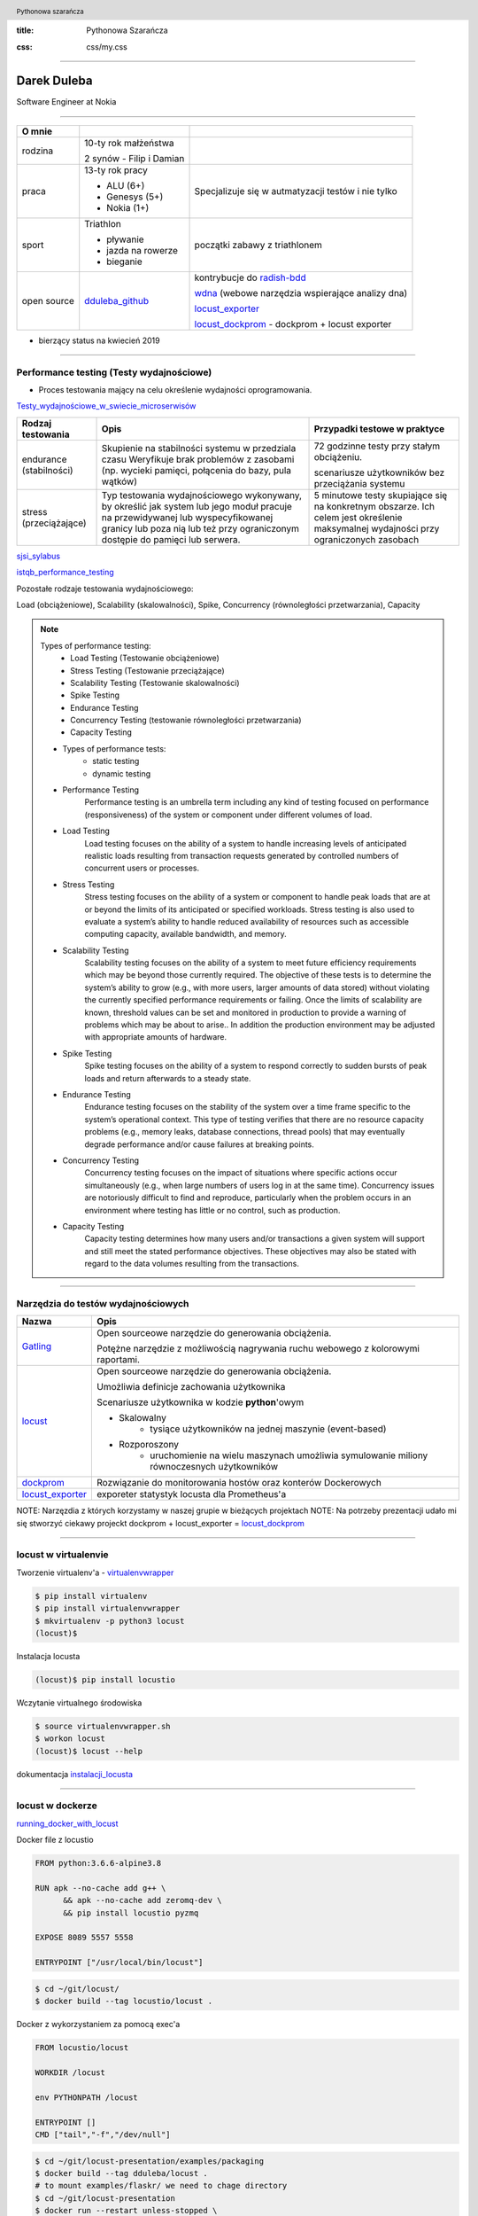 :title: Pythonowa Szarańcza

.. :skip-help: true

:css: css/my.css


.. header::

    .. image:: img/logo.png
        :width: 80
        :height: 80
        :align: left

    Pythonowa szarańcza

.. footer::
    NOKIA


----

Darek Duleba
------------

Software Engineer at Nokia

----

=========== ========================    ======
O mnie
=========== ========================    ======
rodzina     10-ty rok małżeństwa

            2 synów - Filip i Damian

praca       13-ty rok pracy             Specjalizuje się w autmatyzacji testów i nie tylko

            - ALU (6+)

            - Genesys (5+)

            - Nokia (1+)

sport       Triathlon                    początki zabawy z triathlonem

            - pływanie

            - jazda na rowerze

            - bieganie

open source dduleba_github_             kontrybucje do radish-bdd_

                                        wdna_ (webowe narzędzia wspierające analizy dna)

                                        locust_exporter_

                                        locust_dockprom_ - dockprom + locust exporter

=========== ========================    ======

* bierzący status na kwiecień 2019

----

Performance testing (Testy wydajnościowe)
=========================================

* Proces testowania mający na celu określenie wydajności oprogramowania.

Testy_wydajnościowe_w_swiecie_microserwisów_

======================= =================================================== =================================================
Rodzaj testowania       Opis                                                Przypadki testowe w praktyce
======================= =================================================== =================================================
endurance (stabilności) Skupienie na stabilności systemu w przedziala czasu 72 godzinne testy przy stałym obciążeniu.
                        Weryfikuje brak problemów z zasobami (np.
                        wycieki pamięci, połącenia do bazy, pula wątków)    scenariusze użytkowników bez przeciążania systemu


stress (przeciążające)  Typ testowania wydajnościowego wykonywany,          5 minutowe testy skupiające się na konkretnym
                        by określić jak system lub jego moduł pracuje       obszarze. Ich celem jest określenie maksymalnej
                        na przewidywanej lub wyspecyfikowanej granicy       wydajności przy ograniczonych zasobach
                        lub poza nią lub też przy ograniczonym dostępie
                        do pamięci lub serwera.

======================= =================================================== =================================================

sjsi_sylabus_

istqb_performance_testing_

Pozostałe rodzaje testowania wydajnościowego:

Load (obciążeniowe), Scalability (skalowalności), Spike, Concurrency (równoległości przetwarzania), Capacity

.. note::


    Types of performance testing:
        * Load Testing (Testowanie obciążeniowe)
        * Stress Testing (Testowanie przeciążające)
        * Scalability Testing (Testowanie skalowalności)
        * Spike Testing
        * Endurance Testing
        * Concurrency Testing (testowanie równoległości przetwarzania)
        * Capacity Testing

    * Types of performance tests:
        * static testing
        * dynamic testing

    * Performance Testing
        Performance testing is an umbrella term including any kind of testing focused on
        performance (responsiveness) of the system or component under different volumes of
        load.

    * Load Testing
        Load testing focuses on the ability of a system to handle increasing levels of anticipated
        realistic loads resulting from transaction requests generated by controlled numbers of
        concurrent users or processes.

    * Stress Testing
        Stress testing focuses on the ability of a system or component to handle peak loads
        that are at or beyond the limits of its anticipated or specified workloads. Stress
        testing is also used to evaluate a system’s ability to handle reduced availability of
        resources such as accessible computing capacity, available bandwidth, and memory.

    * Scalability Testing
        Scalability testing focuses on the ability of a system to meet future efficiency
        requirements which may be beyond those currently required. The objective of these
        tests is to determine the system’s ability to grow (e.g., with more users, larger amounts
        of data stored) without violating the currently specified performance requirements or
        failing. Once the limits of scalability are known, threshold values can be set and
        monitored in production to provide a warning of problems which may be about to arise..
        In addition the production environment may be adjusted with appropriate amounts of
        hardware.

    * Spike Testing
        Spike testing focuses on the ability of a system to respond correctly to sudden bursts
        of peak loads and return afterwards to a steady state.

    * Endurance Testing
        Endurance testing focuses on the stability of the system over a time frame specific to
        the system’s operational context. This type of testing verifies that there are no resource
        capacity problems (e.g., memory leaks, database connections, thread pools) that may
        eventually degrade performance and/or cause failures at breaking points.

    * Concurrency Testing
        Concurrency testing focuses on the impact of situations where specific actions occur
        simultaneously (e.g., when large numbers of users log in at the same time).
        Concurrency issues are notoriously difficult to find and reproduce, particularly when
        the problem occurs in an environment where testing has little or no control, such as
        production.

    * Capacity Testing
        Capacity testing determines how many users and/or transactions a given system will
        support and still meet the stated performance objectives. These objectives may also
        be stated with regard to the data volumes resulting from the transactions.

----

Narzędzia do testów wydajnościowych
===================================


================    =======
Nazwa               Opis
================    =======
Gatling_            Open sourceowe narzędzie do generowania obciążenia.

                    Potężne narzędzie z możliwością nagrywania ruchu webowego z kolorowymi raportami.

locust_             Open sourceowe narzędzie do generowania obciążenia.

                    Umożliwia definicje zachowania użytkownika

                    Scenariusze użytkownika w kodzie **python**'owym

                    - Skalowalny
                        - tysiące użytkowników na jednej maszynie (event-based)
                    - Rozporoszony
                        - uruchomienie na wielu maszynach umożliwia symulowanie miliony równoczesnych użytkowników


dockprom_           Rozwiązanie do monitorowania hostów oraz konterów Dockerowych
locust_exporter_    exporeter statystyk locusta dla Prometheus'a
================    =======

NOTE: Narzęzdia z których korzystamy w naszej grupie w bieżących projektach
NOTE: Na potrzeby prezentacji udało mi się stworzyć ciekawy projeckt dockprom + locust_exporter = locust_dockprom_

----

locust w virtualenvie
=====================



.. image:: img/locust_installation.gif
    :align: left
    :width: 520px
    :height: 360px

Tworzenie virtualenv'a - virtualenvwrapper_

.. code-block:: bash

    $ pip install virtualenv
    $ pip install virtualenvwrapper
    $ mkvirtualenv -p python3 locust
    (locust)$

Instalacja locusta

.. code-block::

    (locust)$ pip install locustio

Wczytanie virtualnego środowiska

.. code-block::

    $ source virtualenvwrapper.sh
    $ workon locust
    (locust)$ locust --help

dokumentacja instalacji_locusta_

----

locust w dockerze
=================

running_docker_with_locust_

Docker file z locustio

.. code-block:: Docker

    FROM python:3.6.6-alpine3.8

    RUN apk --no-cache add g++ \
          && apk --no-cache add zeromq-dev \
          && pip install locustio pyzmq

    EXPOSE 8089 5557 5558

    ENTRYPOINT ["/usr/local/bin/locust"]

.. code-block:: sh

    $ cd ~/git/locust/
    $ docker build --tag locustio/locust .

Docker z wykorzystaniem za pomocą exec'a

.. code-block:: Docker

    FROM locustio/locust

    WORKDIR /locust

    env PYTHONPATH /locust

    ENTRYPOINT []
    CMD ["tail","-f","/dev/null"]

.. code-block:: sh

    $ cd ~/git/locust-presentation/examples/packaging
    $ docker build --tag dduleba/locust .
    # to mount examples/flaskr/ we need to chage directory
    $ cd ~/git/locust-presentation
    $ docker run --restart unless-stopped \
        --network host -d \
        --name locustd -p 8089:8089 \
        --mount src="$(pwd)",target=/locust,type=bind dduleba/locust

----

.. image:: img/locust_web.gif


----

Monitorowanie
=============

===================================     ================    =====================     ==============================   ================
Opcja                                   dockprom_           locust_exporter_           locust_dockprom_                 detale
===================================     ================    =====================     ==============================   ================
**Prometheus**                          tak                                             tak                             Monitoring system & time series database
**Grafana**                             tak                                             tak                             The open platform for analytics and monitoring
**cAdvisor**                            tak                                             tak                             Analyzes resource usage and performance characteristics of running containers.
**NodeExporter**                        tak                                             tak                             Prometheus exporter for machine metrics
AlertManager                            tak                                             tak                             handles alerts sent by client applications such as the Prometheus server
locust exporter **for prometheus**                          tak                         tak                             python library
locust exporter **on docker**                               w odpowiednim forku       odporny na restarty locusta
locust exporter **with prometheus**                                                     tak
locust exporter **with grafana**                                                        tak
===================================     ================    =====================     ==============================   ================


----

locust_dockprom
===============

Wybudowanie kontenera dla locust_exporter_

.. code-block:: sh

    git clone https://github.com/dduleba/locust_exporter.git
    cd locust_exporter
    docker build --tag locust_exporter .

Wytartowanie locust_dockprom_

.. code-block:: sh

    git clone https://github.com/dduleba/locust-dockprom.git
    cd locust-dockprom
    # LOUST_HOST - LOCUST HOST ADDR (reachable from docker)
    export LOCUST_HOST=`ip -4 addr show scope global dev docker0 | grep inet | awk '{print \$2}' | cut -d / -f 1`

    docker-compose up -d

----

.. image:: img/locust_dockprom.gif


----


Test App
========

.. image:: img/flaskr.gif
    :align: left


flask flaskr_ example
---------------------

.. code-block:: sh

    $ cd ~/git/
    $ git clone https://github.com/dduleba/flask.git
    $ cd ~/git/flask/examples/tutorial/

.. code-block:: sh

    $ export FLASK_APP=flaskr
    $ export FLASK_ENV=development
    $ flask init-db
    $ flask run

flaskr w dockerze
-----------------

.. code-block:: Docker

    FROM python:3-alpine

    ADD . /app
    WORKDIR /app
    RUN pip install -e .
    ENV FLASK_APP flaskr
    ENV FLASK_ENV development
    RUN flask init-db

    ENTRYPOINT ["flask"]
    CMD ["run","--host","0.0.0.0"]

.. code-block:: sh

    $ docker build --tag flaskr:alpine .
    $ docker run \
        --cpus 1.0 \
        --memory 4G \
        --restart unless-stopped \
        -d \
        -p 5000:5000 \
        --name flaskr \
        flaskr:alpine

----

Przygotowanie zapytań
=====================

.. image:: img/flaskr_get.gif
    :align: left


----

Przygotowanie zapytań
=====================

.. image:: img/flaskr_register_user.gif
    :align: left

----

flaskr - przykładowy scenariusz
===============================

Requests_ - HTTP dla ludzi
--------------------------

.. code-block:: Python

    from random import random

    import requests

    # Initial condition
    user_id = random()
    username = 'test_user_{}'.format(user_id)
    userpassword = 'test_user_pass_{}'.format(user_id)

    # Pobranie głównej strony
    session = requests.Session()
    r = session.get('http://localhost:5000/')
    print('get status code: ', r.status_code)
    print('get content: ', r.content)

    # rejestracja użytkownika - HTTP post request
    r = session.post('http://localhost:5000/auth/register',
                     data={'username': username,
                           'password': userpassword})
    print('register status code: ', r.status_code)

    r = session.post('http://localhost:5000/auth/login',
                     data={'username': username,
                           'password': userpassword})
    print('login status code: ', r.status_code)
    print('login cookies: ', session.cookies)

    r = session.post('http://localhost:5000/create',
                     data={'title': 'post example by {}'.format(username),
                           'body': 'witam na ŁuczniczQA meetup'})
    print('post add status code: ', r.status_code)

.. image:: img/flaskr_simple_request.gif
    :align: left


----

Get request
===========

skrypt
------

.. code-block:: Python

    session = requests.Session()
    r = session.get('http://localhost:5000/')
    print('get status code: ', r.status_code)

locust
------
locust_host_attribute_

locust_usng_HTTP_client_

Każda instancja TaskSet'a (HTTPLocust'a) zawiera atrybut client HttpSession. Klasa HttpSession dziedziczy z requests.Session


.. code-block:: Python

    from locust import HttpLocust, TaskSet, task

    class IndexTaskSet(TaskSet):
        @task()
        def index(self):
            self.client.get("/")


    class IndexLocust(HttpLocust):
        task_set = IndexTaskSet
        min_wait = 5000
        max_wait = 10000
        host='http://127.0.0.1:5000'

----

Uruchomienie locusta - virtualenv
=================================

.. code-block:: sh

    $ workon locust
    $ cd ~/git/locust-presentation/examples/flaskr/posts_list
    $ locust

.. image:: img/locust_web_run.gif


----

Post request
============

.. code-block:: Python

    # rejestracja użytkownika - HTTP post request
    r = session.post('http://localhost:5000/auth/register',
            data={ 'username': username, 'password': userpassword })
    print('register status code: ', r.status_code)


.. code-block:: Python

    from locust import HttpLocust, TaskSet, task


    class UserRegisterTaskSet(TaskSet):

        def on_start(self):
            self.prefix = id(self)
            self.user_id = 0
            print(self.prefix)

        @staticmethod
        def user_register(client, user_name, user_password):
            client.post(
                "/auth/register",
                data={
                    'username': user_name,
                    'password': user_password
                }
            )

        @task()
        def register(self):
            self.user_id += 1
            user_name = 'test_user_{}'.format(self.prefix, self.user_id)
            user_password = 'test_user_password_{}'.format(self.user_id)
            self.user_register(self.client, user_name, user_password)


    class IndexLocust(HttpLocust):
        task_set = UserRegisterTaskSet
        min_wait = 5000
        max_wait = 10000
        host = 'http://127.0.0.1:5000'

----

Uruchomienie locusta - docker exec
==================================

* Kontener locustd musi być uruchomiony
    * docker run ..
    * po przekazaniu argumentu --restart unless-stopped nie musimy już o tym pamiętać
* montujemy źródła testów do katalogu /locust
    * kontener zawiera PYTHONPATH do katalogu /locust
    * daje to możliwość z korzystania z package'a w naszym przypadku examples

.. code-block:: sh

    $ cd ~/git/locust-presentation
    $ docker run --restart unless-stopped \
        --network host -d \
        --name locustd -p 8089:8089 \
        --mount src="$(pwd)",target=/locust,type=bind dduleba/locust

Zatrzymanie poprzedniego run'u locust'a

.. code-block:: sh

    docker exec locustd pkill -f locust

Uruchomienie locusta

.. code-block:: sh

    docker exec locustd locust -f examples/flaskr/user_all_actions/locustfile.py

----

Task sequence
=============

.. code-block:: Python

    from examples.flaskr.user_add_post.locustfile import UserAddPostTaskSet
    from examples.flaskr.user_login.locustfile import UserLoginTaskSet
    from examples.flaskr.user_register.locustfile import UserRegisterTaskSet
    from examples.flaskr.utils import _get_post_id
    from locust import HttpLocust, TaskSequence, seq_task


    class UserDeletePostTaskSet(TaskSequence):

        def on_start(self):
            user_id = id(self)
            self.user_name = 'test_user_{}'.format(user_id)
            self.user_password = '{}x'.format(self.user_name)
            UserRegisterTaskSet.user_register(client=self.client,
                                              user_name=self.user_name,
                                              user_password=self.user_password)
            UserLoginTaskSet.user_login(client=self.client,
                                        user_name=self.user_name,
                                        user_password=self.user_password)
            self.post_id = None

        @seq_task(1)
        def add_post(self):
            title = '{}: title'.format(self.user_name)
            body = "to be deleted"
            response = UserAddPostTaskSet.user_add_post(client=self.client,
                                                        title=title,
                                                        body=body, catch_response=True)
            self.post_id = _get_post_id(content=response.content)

        @seq_task(2)
        def delete(self):
            if self.post_id is None:
                return
            self.client.post(
                '/{post_id}/delete'.format(post_id=self.post_id),
                name='/[post_id]/delete'
            )
            self.post_id = None


    class IndexLocust(HttpLocust):
        task_set = UserDeletePostTaskSet
        min_wait = 5000
        max_wait = 10000
        host = 'http://127.0.0.1:5000'

----

Połączenie kilku requestów w całość
===================================

.. code-block:: Python

    from examples.flaskr.posts_list.locustfile import IndexTaskSet
    from examples.flaskr.user_add_post.locustfile import UserAddPostTaskSet
    from examples.flaskr.user_delete_post.locustfile import UserDeletePostTaskSet
    from examples.flaskr.user_edit_post.locustfile import UserEditPostTaskSet
    from examples.flaskr.user_login.locustfile import UserLoginTaskSet
    from examples.flaskr.user_register.locustfile import UserRegisterTaskSet
    from locust import HttpLocust, TaskSet


    class UserAllTaskSet(TaskSet):
        tasks = {UserEditPostTaskSet: 4,
                 UserAddPostTaskSet: 4,
                 UserDeletePostTaskSet: 3,
                 UserLoginTaskSet: 2,
                 UserRegisterTaskSet: 1,
                 IndexTaskSet: 8}


    class IndexLocust(HttpLocust):
        task_set = UserAllTaskSet
        min_wait = 5000
        max_wait = 10000
        host = 'http://127.0.0.1:5000'

----

Locust Master/Slave
===================

locust_distributed_run_

To start locust in master mode:

.. code-block:: sh

    $ locust -f my_locustfile.py --master

And then on each slave (replace 192.168.0.14 with IP of the master machine):

.. code-block:: sh

    $ locust -f my_locustfile.py --slave --master-host=192.168.0.14

----

Definicja własnego klient'a
===========================
locust_testing_other_systems_using_custom_client_

.. code-block:: Python

    import logging
    import random
    import time

    from locust import Locust, TaskSet, events, task

    log = logging.getLogger()

    class LoggingClient(object):
        def __getattr__(self, name):
            def wrapper(*args, **kwargs):
                start_time = time.time()
                try:
                    time.sleep(1 / random.randint(100, 1000))
                    method = getattr(log, name)
                    result = method(*args, **kwargs)
                except Exception as e:
                    total_time = int((time.time() - start_time) * 1000)
                    events.request_failure.fire(request_type="log", name=name, response_time=total_time, exception=e)
                else:
                    total_time = int((time.time() - start_time) * 1000)
                    events.request_success.fire(request_type="log", name=name, response_time=total_time, response_length=0)

            return wrapper


    class LoggingLocust(Locust):
        def __init__(self, *args, **kwargs):
            super().__init__(*args, **kwargs)
            self.client = LoggingClient()


    class ApiUser(LoggingLocust):
        min_wait = 100
        max_wait = 1000

        class task_set(TaskSet):
            @task(10)
            def error(self):
                self.client.error("error info")

            @task(5)
            def info(self):
                self.client.info("Test Info")

----

.. image:: img/locust_own_log_client.gif

----

pull request
============

Add_errors_grouping_for_dynamic_endpoint_

.. image:: img/locust_pull_request.png

----

Pytania i odpowiedzi
====================

źródła_prezentacji_

----

.. image:: img/nokia_summer_trainees_2019.jpg
    :width: 1100px
    :height: 800px


.. _hovercraft: https://hovercraft.readthedocs.io/en/latest/presentations.html
.. _virtualenvwrapper: https://virtualenvwrapper.readthedocs.io/en/latest/
.. _instalacji_locusta: https://docs.locust.io/en/latest/installation.html
.. _locust: https://locust.io/
.. _locustfile: https://docs.locust.io/en/stable/writing-a-locustfile.html
.. _locust_local_url: http://localhost:8089/
.. _locust_host_attribute: https://docs.locust.io/en/stable/writing-a-locustfile.html#the-host-attribute
.. _locust_usng_HTTP_client: https://docs.locust.io/en/stable/writing-a-locustfile.html#using-the-http-client
.. _flaskr: http://flask.pocoo.org/docs/1.0/tutorial/
.. _Requests: http://docs.python-requests.org/en/master/user/quickstart/
.. _dockprom: https://github.com/stefanprodan/dockprom
.. _locust_docker: https://docs.locust.io/en/latest/running-locust-docker.html
.. _locust_exporter: https://github.com/dduleba/locust_exporter
.. _locust_dockprom: https://github.com/dduleba/locust-dockprom
.. _locust_distributed_run: https://docs.locust.io/en/stable/running-locust-distributed.html
.. _locust_testing_other_systems_using_custom_client: https://docs.locust.io/en/stable/testing-other-systems.html
.. _prometheus: https://prometheus.io/
.. _sjsi_sylabus: https://sjsi.org/download/3319/
.. _istqb_performance_testing: https://www.istqb.org/documents/ISTQB%20CTFL-PT%20Syllabus%202018%20GA.pdf
.. _Gatling: https://gatling.io/
.. _dduleba_github: https://github.com/dduleba
.. _wdna: https://github.com/dduleba/wdna
.. _radish-bdd: https://github.com/radish-bdd/radish
.. _running_docker_with_locust: https://docs.locust.io/en/latest/running-locust-docker.html
.. _dariusz_duleba: https://www.linkedin.com/in/dariusz-duleba/
.. _Add_errors_grouping_for_dynamic_endpoint: https://github.com/locustio/locust/pull/993
.. _źródła_prezentacji: https://github.com/dduleba/locust-presentation
.. _Testy_wydajnościowe_w_swiecie_microserwisów: https://youtu.be/i1Ldh4sEKsk
